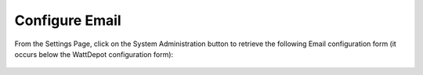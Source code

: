 .. _section-configuration-system-administration-email:


Configure Email
===============

From the Settings Page, click on the System Administration button to retrieve the following
Email configuration form (it occurs below the WattDepot configuration form):

.. figure:: figs/configuration/configuration-system-administration-email.png
   :width: 600 px
   :align: center

.. todo:: Document email configuration issues.

























